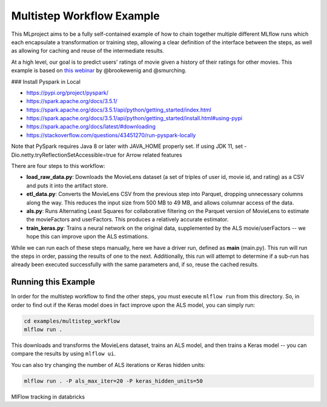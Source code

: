 Multistep Workflow Example
--------------------------
This MLproject aims to be a fully self-contained example of how to
chain together multiple different MLflow runs which each encapsulate
a transformation or training step, allowing a clear definition of the
interface between the steps, as well as allowing for caching and reuse
of the intermediate results.

At a high level, our goal is to predict users' ratings of movie given
a history of their ratings for other movies. This example is based
on `this webinar <https://databricks.com/blog/2018/07/13/scalable-end-to-end-deep-learning-using-tensorflow-and-databricks-on-demand-webinar-and-faq-now-available.html>`_
by @brookewenig and @smurching.


.. image:: ../../docs/source/_static/images/tutorial-multistep-workflow.png?raw=true

### Install Pyspark in Local

- https://pypi.org/project/pyspark/
- https://spark.apache.org/docs/3.5.1/
- https://spark.apache.org/docs/3.5.1/api/python/getting_started/index.html
- https://spark.apache.org/docs/3.5.1/api/python/getting_started/install.html#using-pypi
- https://spark.apache.org/docs/latest/#downloading
- https://stackoverflow.com/questions/43451270/run-pyspark-locally

Note that PySpark requires Java 8 or later with JAVA_HOME properly set. If using JDK 11, set -Dio.netty.tryReflectionSetAccessible=true for Arrow related features




There are four steps to this workflow:

- **load_raw_data.py**: Downloads the MovieLens dataset
  (a set of triples of user id, movie id, and rating) as a CSV and puts
  it into the artifact store.

- **etl_data.py**: Converts the MovieLens CSV from the
  previous step into Parquet, dropping unnecessary columns along the way.
  This reduces the input size from 500 MB to 49 MB, and allows columnar
  access of the data.

- **als.py**: Runs Alternating Least Squares for collaborative
  filtering on the Parquet version of MovieLens to estimate the
  movieFactors and userFactors. This produces a relatively accurate estimator.

- **train_keras.py**: Trains a neural network on the
  original data, supplemented by the ALS movie/userFactors -- we hope
  this can improve upon the ALS estimations.

While we can run each of these steps manually, here we have a driver
run, defined as **main** (main.py). This run will run
the steps in order, passing the results of one to the next.
Additionally, this run will attempt to determine if a sub-run has
already been executed successfully with the same parameters and, if so,
reuse the cached results.

Running this Example
^^^^^^^^^^^^^^^^^^^^
In order for the multistep workflow to find the other steps, you must
execute ``mlflow run`` from this directory. So, in order to find out if
the Keras model does in fact improve upon the ALS model, you can simply
run:

.. code-block:: bash

    cd examples/multistep_workflow
    mlflow run .


This downloads and transforms the MovieLens dataset, trains an ALS
model, and then trains a Keras model -- you can compare the results by
using ``mlflow ui``.

You can also try changing the number of ALS iterations or Keras hidden
units:

.. code-block:: bash

    mlflow run . -P als_max_iter=20 -P keras_hidden_units=50

MlFlow tracking in databricks

.. code-block:: bash
  mlflow run . -P als_max_iter=20 -P keras_hidden_units=50 --experiment-name /Users/olonok@hotmail.com/multistep_workflow